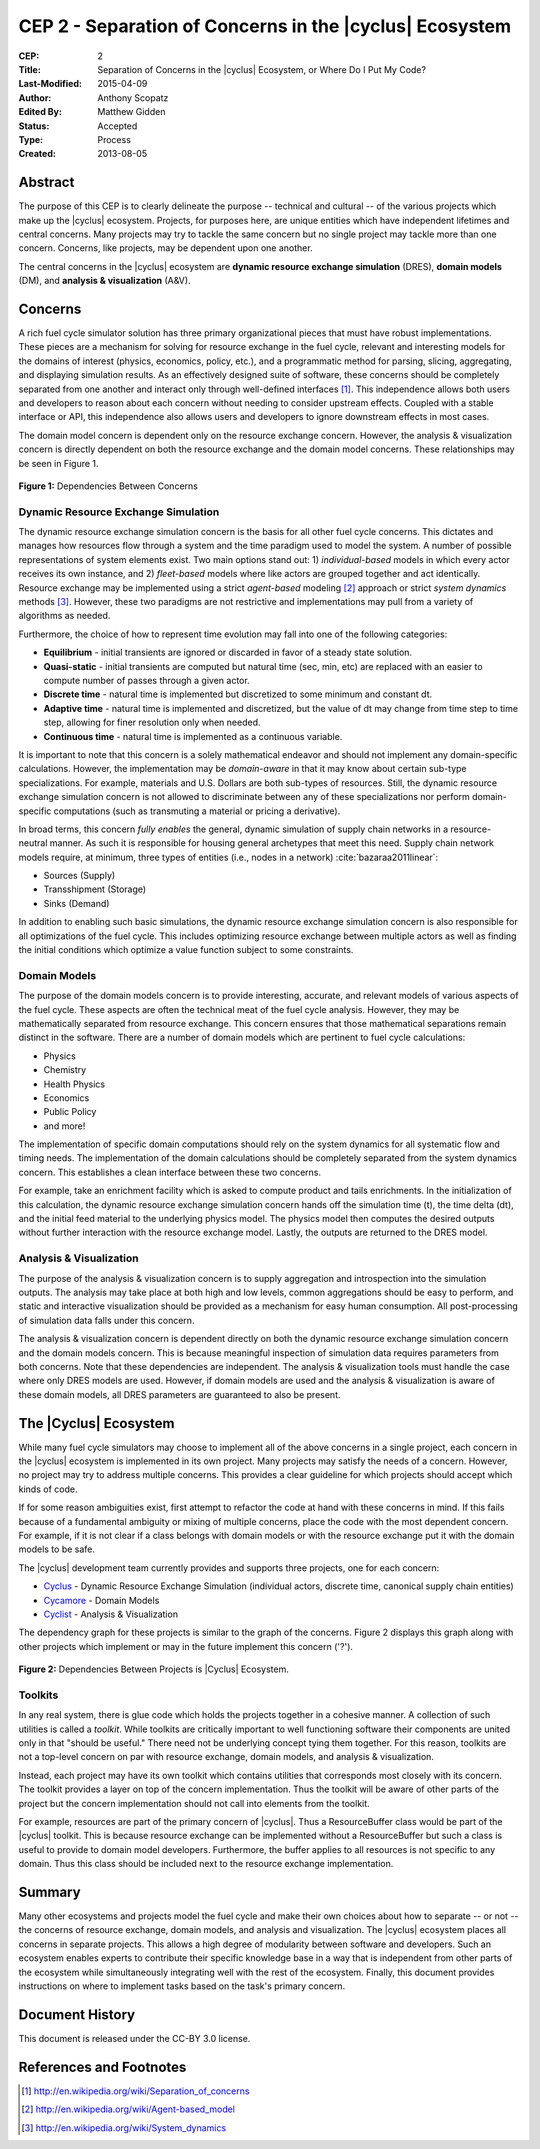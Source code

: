 CEP 2 - Separation of Concerns in the |cyclus| Ecosystem
********************************************************

:CEP: 2
:Title: Separation of Concerns in the |cyclus| Ecosystem, or Where Do I Put My Code?
:Last-Modified: 2015-04-09
:Author: Anthony Scopatz
:Edited By: Matthew Gidden
:Status: Accepted
:Type: Process
:Created: 2013-08-05

Abstract
========
The purpose of this CEP is to clearly delineate the purpose -- technical and 
cultural -- of the various projects which make up the |cyclus| ecosystem.  
Projects, for purposes here, are unique entities which have independent lifetimes
and central concerns. Many projects may try to tackle the same concern but no 
single project may tackle more than one concern.  Concerns, like projects, may 
be dependent upon one another.

The central concerns in the |cyclus| ecosystem are 
**dynamic resource exchange simulation** (DRES),  **domain models** (DM), and 
**analysis & visualization** (A&V).

Concerns
========
A rich fuel cycle simulator solution has three primary organizational pieces that 
must have robust implementations.  These pieces are a mechanism for solving for 
resource exchange in the fuel cycle, relevant and interesting  models for the 
domains of interest (physics, economics, policy, etc.), and a 
programmatic method for parsing, slicing, aggregating, and displaying 
simulation results. As an effectively designed suite of software, these concerns 
should be completely separated from one another 
and interact only through well-defined interfaces [1]_.  This 
independence allows both users and developers to reason about each concern 
without needing to consider upstream effects.  Coupled with a stable interface 
or API, this independence also allows users and developers to ignore downstream 
effects in most cases.

The domain model concern is dependent only on the resource exchange concern.  
However, the analysis & visualization concern is directly dependent on both the 
resource exchange and the domain model concerns.  These relationships may be seen 
in Figure 1.

.. figure:: cep-0002-1.svg
    :align: center

    **Figure 1:** Dependencies Between Concerns

.. blockdiag code below

    http://interactive.blockdiag.com/?compression=deflate&src=eJxNjstqQkEMQPfzFcFFd37BxYJQl9200I0WiTNRA5nkMg-5Kv57p9fnbsg5k5wzOIBAW6xS1rtktV97E0swAzWl7oXmPfbU5k3SQGFjQ-caTpRp8LAU3JDMJh9HxcgevihbTZ5Wuhj8HnVH8M2xChY2nfyOiy1GC8-fFpEVPi2Q5KuBKgc-PYy5ohwzZ3hb6Q_nisKnx76mj_1wbi8AS0xaRtqae0slIZcR3Yqn77eC_0sX9wxq4Hq4c6_yfeYuf_KbZsM

    { 
      default_group_color = none;
      default_shape = roundedbox;

      resexc [label="Dynamic Resource\nExchange Simulation"];
      dommod [label="Domain Models"];
      anlviz [label="Analysis &\nVisualization"];

      group {
        orientation = portrait
        resexc -> dommod;
      }

      dommod -> anlviz;
      resexc -> anlviz;

    }

Dynamic Resource Exchange Simulation
------------------------------------
The dynamic resource exchange simulation concern is the basis for all other fuel 
cycle concerns.  This dictates and manages how resources flow through a system and 
the time paradigm used to model the system.  A number of possible representations of 
system elements exist.  Two main options stand out: 1) *individual-based* models in 
which every actor receives its own instance, and 2) *fleet-based* models where
like actors are grouped together and act identically.  Resource exchange may be 
implemented using a strict *agent-based* modeling [2]_ approach or strict 
*system dynamics* methods [3]_.  However, these two paradigms are not restrictive
and implementations may pull from a variety of algorithms as needed.

Furthermore, the choice of how to represent time evolution may fall into one 
of the following categories:

* **Equilibrium** - initial transients are ignored or discarded in favor of a steady 
  state solution.
* **Quasi-static** - initial transients are computed but natural time (sec, min, etc) 
  are replaced with an easier to compute number of passes through a given 
  actor.
* **Discrete time** - natural time is implemented but discretized to some minimum 
  and constant dt.  
* **Adaptive time** - natural time is implemented and discretized, but the value of 
  dt may change from time step to time step, allowing for finer resolution only 
  when needed.
* **Continuous time** - natural time is implemented as a continuous variable.

It is important to note that this concern is a solely mathematical endeavor and
should not implement any domain-specific calculations. However, the
implementation may be *domain-aware* in that it may know about certain sub-type
specializations.  For example, materials and U.S. Dollars are both sub-types of
resources. Still, the dynamic resource exchange simulation concern is not
allowed to discriminate between any of these specializations nor perform
domain-specific computations (such as transmuting a material or pricing a
derivative).

In broad terms, this concern *fully enables* the general, dynamic simulation of
supply chain networks in a resource-neutral manner. As such it is responsible
for housing general archetypes that meet this need. Supply chain network models
require, at minimum, three types of entities (i.e., nodes in a network)
:cite:`bazaraa2011linear`:

* Sources (Supply)
* Transshipment (Storage)
* Sinks (Demand)

In addition to enabling such basic simulations, the dynamic resource exchange
simulation concern is also responsible for all optimizations of the fuel cycle.
This includes optimizing resource exchange between multiple actors as well as
finding the initial conditions which optimize a value function subject to some
constraints.

Domain Models
-------------
The purpose of the domain models concern is to provide interesting, accurate, and 
relevant models of various aspects of the fuel cycle.  These aspects are often the
technical meat of the fuel cycle analysis.  However, they may be mathematically 
separated from resource exchange.  This concern ensures that those mathematical
separations remain distinct in the software.  There are a number of domain models 
which are pertinent to fuel cycle calculations:

* Physics
* Chemistry
* Health Physics
* Economics
* Public Policy
* and more!

The implementation of specific domain computations should rely on the system dynamics
for all systematic flow and timing needs.  The implementation of the domain 
calculations should be completely separated from the system dynamics concern.
This establishes a clean interface between these two concerns.

For example, take an enrichment facility which is asked to compute product and tails 
enrichments.  In the initialization of this calculation, the dynamic resource 
exchange simulation concern hands off the simulation time (t), the time delta (dt), 
and the initial feed material to the underlying physics model.  The physics model 
then computes the desired outputs without further interaction with the resource 
exchange model.  Lastly, the outputs are returned to the DRES model.

Analysis & Visualization
------------------------
The purpose of the analysis & visualization concern is to supply aggregation and 
introspection into the simulation outputs.  The analysis may take place at both
high and low levels, common aggregations should be easy to perform, and static 
and interactive visualization should be provided as a mechanism for easy human 
consumption.  All post-processing of simulation data falls under this concern.

The analysis & visualization concern is dependent directly on both the dynamic 
resource exchange simulation concern and the domain models concern.  This is because 
meaningful inspection of simulation data requires parameters from both concerns.  
Note that these dependencies are independent.  The analysis & visualization tools 
must handle the case where only DRES models are used.  However, if domain models 
are used and the analysis & visualization is aware of these domain models, 
all DRES parameters are guaranteed to also be present.

The |Cyclus| Ecosystem
======================
While many fuel cycle simulators may choose to implement all of the above concerns 
in a single project, each concern in the |cyclus| ecosystem is implemented in
its own project.  Many projects may satisfy the needs of a concern.  However, no 
project may try to address multiple concerns. This provides a clear guideline 
for which projects should accept which kinds of code.  

If for some reason ambiguities exist, first attempt to refactor the code at hand
with these concerns in mind.  If this fails because of a fundamental ambiguity
or mixing of multiple concerns, place the code with the most dependent concern.  
For example, if it is not clear if a class belongs with domain models or with the
resource exchange put it with the domain models to be safe.

The |cyclus| development team currently provides and supports three projects, 
one for each concern:

* `Cyclus`_ - Dynamic Resource Exchange Simulation (individual actors, discrete
  time, canonical supply chain entities)
* `Cycamore`_ - Domain Models
* `Cyclist`_ -  Analysis & Visualization

The dependency graph for these projects is similar to the graph of the concerns.
Figure 2 displays this graph along with other projects which implement or may 
in the future implement this concern ('?').

.. figure:: cep-0002-2.svg
    :align: center

    **Figure 2:** Dependencies Between Projects is |Cyclus| Ecosystem.

.. blockdiag code below

    http://interactive.blockdiag.com/?compression=deflate&src=eJyNUbFOwzAQ3fMVJ1dCMCB1bBUFVEzZWBhYEKqu9jWx5Pgi20Fpq_47JklpKha2u_fevXtnHzMATTtsbdyUnttmo9iyhwIcO8onbKiwoYQnkdOkt9zlWaL7IfAUqFNwTAAAe0MuYjTskr5hHz2amPecxS3ZQrxR4NYrgnWnKnQliYGWe2XbMNSni73mumY92o8Wz1yjcfDKmmwYx8_ZxexlLleL5cUVa_Z07jT5oRRP3pRVvH28E392orNf5vD_k1YO7T6YADfwbkKL1hx6_TRaIWZSLpZSTs41If42Rk1iDG8B9w9X-a_Qn2EY0V4xxT92bNNHfebZ6RsduJIm

    {
      default_group_color = none;
      default_shape = roundedbox;

      group resexc {
        orientation = portrait;
        label="Resource Exchange";
        Cyclus;
        }

      group dommod {
        label="Domain Models";
        color = "#F0CA89";
        Cycamore;
        Cyder;
        "Bright(?)";
        }

      group anlviz {
        orientation = portrait;
        label="Analysis & Visualization";
        color="#CC89CC";
        Cyclist;
        Cycic;
        }

      Cyclus -> Cycamore;
      Cyclus -> Cyclist ;
      Cycamore -> Cyclist [folded];
    }

Toolkits
--------
In any real system, there is glue code which holds the projects together in a 
cohesive manner.  A collection of such utilities is called a *toolkit*.  While 
toolkits are critically important to well functioning software their components
are united only in that "should be useful."  There need not be underlying concept
tying them together.  For this reason, toolkits are not a top-level concern on 
par with resource exchange, domain models, and analysis & visualization.

Instead, each project may have its own toolkit which contains utilities that 
corresponds most closely with its concern.  The toolkit provides a layer on top of 
the concern implementation.  Thus the toolkit will be aware of other parts of the 
project but the concern implementation should not call into elements from the toolkit.

For example, resources are part of the primary concern of |cyclus|.  Thus 
a ResourceBuffer class would be part of the |cyclus| toolkit.  This is because 
resource exchange can be implemented without a ResourceBuffer but such a class 
is useful to provide to domain model developers.  Furthermore, the buffer
applies to all resources is not specific to any domain. Thus this class should be 
included next to the resource exchange implementation.

Summary
=======
Many other ecosystems and projects model the fuel cycle and make their own choices
about how to separate -- or not -- the concerns of resource exchange, domain models, 
and analysis and visualization.  The |cyclus| ecosystem places all concerns in 
separate projects.  This allows a high degree of modularity between software and
developers.  Such an ecosystem enables experts to contribute their specific 
knowledge base in a way that is independent from other parts of the ecosystem
while simultaneously integrating well with the rest of the ecosystem.  Finally, 
this document provides instructions on where to implement tasks based on the task's
primary concern.

Document History
================
This document is released under the CC-BY 3.0 license.

References and Footnotes
========================

.. [1] http://en.wikipedia.org/wiki/Separation_of_concerns
.. [2] http://en.wikipedia.org/wiki/Agent-based_model
.. [3] http://en.wikipedia.org/wiki/System_dynamics

.. _Cyclus: https://github.com/cyclus/cyclus
.. _Cycamore: https://github.com/cyclus/cycamore
.. _Cyclist: https://github.com/cyclus/cyclist2

.. bibliography:: cep-0002-1.bib
   :cited:
